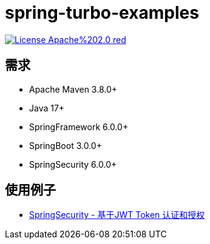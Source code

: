 = spring-turbo-examples

image:https://img.shields.io/badge/License-Apache%202.0-red.svg[link="http://www.apache.org/licenses/LICENSE-2.0"]

== 需求

* Apache Maven 3.8.0+
* Java 17+
* SpringFramework 6.0.0+
* SpringBoot 3.0.0+
* SpringSecurity 6.0.0+

== 使用例子

* link:{docdir}/examples-spring-security-jwt/[SpringSecurity - 基于JWT Token 认证和授权]
